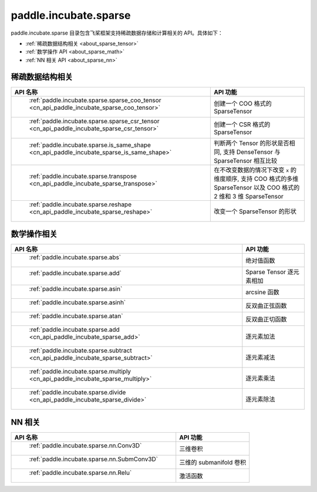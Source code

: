 .. _cn_overview_paddle:

paddle.incubate.sparse
---------------------

paddle.incubate.sparse 目录包含飞桨框架支持稀疏数据存储和计算相关的 API。具体如下：

-  :ref:`稀疏数据结构相关 <about_sparse_tensor>`
-  :ref:`数学操作 API <about_sparse_math>`
-  :ref:`NN 相关 API <about_sparse_nn>`

.. _about_sparse_tensor:

稀疏数据结构相关
::::::::::::::::::::

.. csv-table::
    :header: "API 名称", "API 功能"

    " :ref:`paddle.incubate.sparse.sparse_coo_tensor <cn_api_paddle_incubate_sparse_coo_tensor>` ", "创建一个 COO 格式的 SparseTensor"
    " :ref:`paddle.incubate.sparse.sparse_csr_tensor <cn_api_paddle_incubate_sparse_csr_tensor>` ", "创建一个 CSR 格式的 SparseTensor"
    " :ref:`paddle.incubate.sparse.is_same_shape <cn_api_paddle_incubate_sparse_is_same_shape>` ", "判断两个 Tensor 的形状是否相同, 支持 DenseTensor 与 SparseTensor 相互比较"
    " :ref:`paddle.incubate.sparse.transpose <cn_api_paddle_incubate_sparse_transpose>` ", "在不改变数据的情况下改变 ``x`` 的维度顺序, 支持 COO 格式的多维 SparseTensor 以及 COO 格式的 2 维和 3 维 SparseTensor"
    " :ref:`paddle.incubate.sparse.reshape <cn_api_paddle_incubate_sparse_reshape>` ", "改变一个 SparseTensor 的形状"


.. _about_sparse_math:

数学操作相关
::::::::::::::::::::

.. csv-table::
    :header: "API 名称", "API 功能"

    " :ref:`paddle.incubate.sparse.abs` ", "绝对值函数"
    " :ref:`paddle.incubate.sparse.add` ", "Sparse Tensor 逐元素相加"
    " :ref:`paddle.incubate.sparse.asin` ", "arcsine 函数"
    " :ref:`paddle.incubate.sparse.asinh` ", "反双曲正弦函数"
    " :ref:`paddle.incubate.sparse.atan` ", "反双曲正切函数"
    " :ref:`paddle.incubate.sparse.add <cn_api_paddle_incubate_sparse_add>` ", "逐元素加法"
    " :ref:`paddle.incubate.sparse.subtract <cn_api_paddle_incubate_sparse_subtract>` ", "逐元素减法"
    " :ref:`paddle.incubate.sparse.multiply <cn_api_paddle_incubate_sparse_multiply>` ", "逐元素乘法"
    " :ref:`paddle.incubate.sparse.divide <cn_api_paddle_incubate_sparse_divide>` ", "逐元素除法"


.. _about_sparse_nn:

NN 相关
::::::::::::::::::::

.. csv-table::
    :header: "API 名称", "API 功能"

    " :ref:`paddle.incubate.sparse.nn.Conv3D` ", "三维卷积"
    " :ref:`paddle.incubate.sparse.nn.SubmConv3D` ", "三维的 submanifold 卷积"
    " :ref:`paddle.incubate.sparse.nn.Relu` ", "激活函数"
